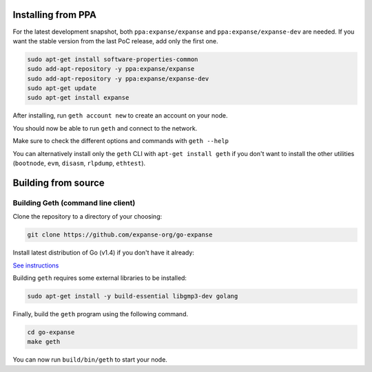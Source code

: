 Installing from PPA
-------------------

For the latest development snapshot, both ``ppa:expanse/expanse`` and
``ppa:expanse/expanse-dev`` are needed. If you want the stable version
from the last PoC release, add only the first one.

.. code:: shell

    sudo apt-get install software-properties-common
    sudo add-apt-repository -y ppa:expanse/expanse
    sudo add-apt-repository -y ppa:expanse/expanse-dev
    sudo apt-get update
    sudo apt-get install expanse

After installing, run ``geth account new`` to create an account on your
node.

You should now be able to run ``geth`` and connect to the network.

Make sure to check the different options and commands with
``geth --help``

You can alternatively install only the ``geth`` CLI with
``apt-get install geth`` if you don't want to install the other
utilities (``bootnode``, ``evm``, ``disasm``, ``rlpdump``, ``ethtest``).

Building from source
--------------------

Building Geth (command line client)
~~~~~~~~~~~~~~~~~~~~~~~~~~~~~~~~~~~

Clone the repository to a directory of your choosing:

.. code:: shell

    git clone https://github.com/expanse-org/go-expanse

Install latest distribution of Go (v1.4) if you don't have it already:

`See
instructions <https://github.com/expanse-org/go-expanse/wiki/Installing-Go#ubuntu-1404>`__

Building ``geth`` requires some external libraries to be installed:

.. code:: shell

    sudo apt-get install -y build-essential libgmp3-dev golang

Finally, build the ``geth`` program using the following command.

.. code:: shell

    cd go-expanse
    make geth

You can now run ``build/bin/geth`` to start your node.
